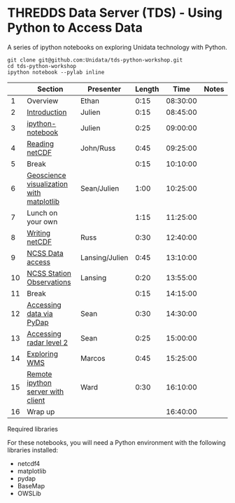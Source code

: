 * THREDDS Data Server (TDS) - Using Python to Access Data

**** A series of ipython notebooks on exploring Unidata technology with Python.

#+BEGIN_SRC shell
git clone git@github.com:Unidata/tds-python-workshop.git 
cd tds-python-workshop
ipython notebook --pylab inline
#+END_SRC

|----+------------------------------------------+----------------+--------+----------+-------|
|    | Section                                  | Presenter      | Length |     Time | Notes |
|----+------------------------------------------+----------------+--------+----------+-------|
|  1 | Overview                                 | Ethan          |   0:15 | 08:30:00 |       |
|  2 | [[http://nbviewer.ipython.org/urls/raw.github.com/Unidata/tds-python-workshop/master/introduction.ipynb][Introduction]]                             | Julien         |   0:15 | 08:45:00 |       |
|  3 | [[http://nbviewer.ipython.org/urls/raw.github.com/Unidata/tds-python-workshop/master/ipython-notebook.ipynb][ipython-notebook]]                         | Julien         |   0:25 | 09:00:00 |       |
|  4 | [[http://nbviewer.ipython.org/urls/raw.github.com/Unidata/tds-python-workshop/master/introduction.ipynb][Reading netCDF]]                           | John/Russ      |   0:45 | 09:25:00 |       |
|  5 | Break                                    |                |   0:15 | 10:10:00 |       |
|  6 | [[http://nbviewer.ipython.org/urls/raw.github.com/Unidata/tds-python-workshop/master/matplotlib.ipynb][Geoscience visualization with matplotlib]] | Sean/Julien    |   1:00 | 10:25:00 |       |
|  7 | Lunch on your own                        |                |   1:15 | 11:25:00 |       |
|  8 | [[https://nbviewer.ipython.org/urls/raw.github.com/Unidata/tds-python-workshop/master/writing_netCDF.ipynb][Writing netCDF]]                           | Russ           |   0:30 | 12:40:00 |       |
|  9 | [[https://nbviewer.ipython.org/urls/raw.github.com/Unidata/tds-python-workshop/master/ncss.ipynb][NCSS Data access]]                         | Lansing/Julien |   0:45 | 13:10:00 |       |
| 10 | [[https://nbviewer.ipython.org/urls/raw.github.com/Unidata/tds-python-workshop/master/cdmrf_access.ipynb][NCSS Station Observations]]                | Lansing        |   0:20 | 13:55:00 |       |
| 11 | Break                                    |                |   0:15 | 14:15:00 |       |
| 12 | [[https://nbviewer.ipython.org/urls/raw.github.com/Unidata/tds-python-workshop/master/pydap.ipynb][Accessing data via PyDap]]                 | Sean           |   0:30 | 14:30:00 |       |
| 13 | [[https://nbviewer.ipython.org/urls/raw.github.com/Unidata/tds-python-workshop/master/radar_level2.ipynb][Accessing radar level 2]]                  | Sean           |   0:25 | 15:00:00 |       |
| 14 | [[https://nbviewer.ipython.org/urls/raw.github.com/Unidata/tds-python-workshop/master/wms_sample.ipynb][Exploring WMS]]                            | Marcos         |   0:45 | 15:25:00 |       |
| 15 | [[https://nbviewer.ipython.org/urls/raw.github.com/Unidata/tds-python-workshop/master/ipython-notebook-server.ipynb][Remote ipython server with client]]        | Ward           |   0:30 | 16:10:00 |       |
| 16 | Wrap up                                  |                |        | 16:40:00 |       |
|----+------------------------------------------+----------------+--------+----------+-------|
#+TBLFM: @3$5..@-1$5=@-1$4+@-1$5;T::$1=@#-1

****  Required libraries

For these notebooks, you will need a Python environment with the following libraries installed:

- netcdf4
- matplotlib
- pydap
- BaseMap
- OWSLib


